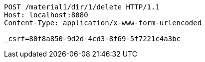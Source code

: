 [source,http,options="nowrap"]
----
POST /material1/dir/1/delete HTTP/1.1
Host: localhost:8080
Content-Type: application/x-www-form-urlencoded

_csrf=80f8a850-9d2d-4cd3-8f69-5f7221c4a3bc
----